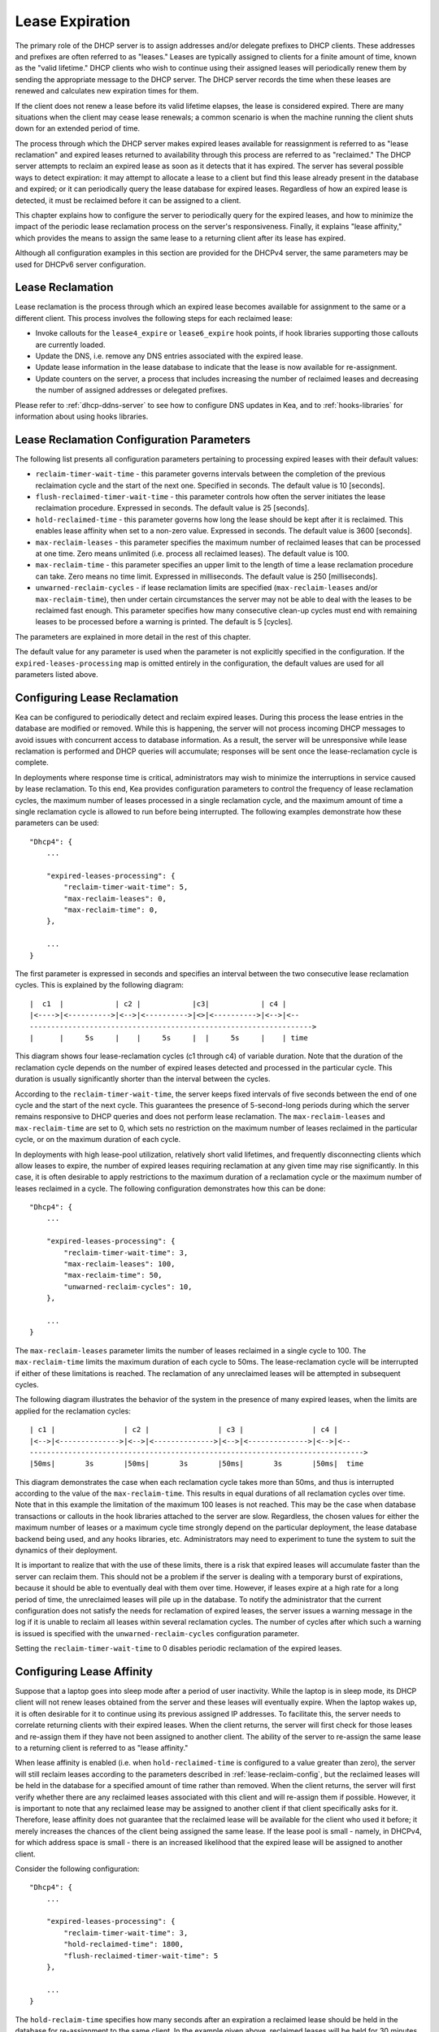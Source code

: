 .. _lease-expiration:

****************
Lease Expiration
****************

The primary role of the DHCP server is to assign addresses and/or
delegate prefixes to DHCP clients. These addresses and prefixes are
often referred to as "leases." Leases are typically assigned to clients
for a finite amount of time, known as the "valid lifetime." DHCP clients
who wish to continue using their assigned leases will periodically renew
them by sending the appropriate message to the DHCP server. The DHCP
server records the time when these leases are renewed and calculates new
expiration times for them.

If the client does not renew a lease before its valid lifetime elapses,
the lease is considered expired. There are many situations when the
client may cease lease renewals; a common scenario is when the machine
running the client shuts down for an extended period of time.

The process through which the DHCP server makes expired leases available
for reassignment is referred to as "lease reclamation" and expired
leases returned to availability through this process are referred to as
"reclaimed." The DHCP server attempts to reclaim an expired lease as
soon as it detects that it has expired. The server has several possible
ways to detect expiration: it may attempt to allocate a lease to a
client but find this lease already present in the database and expired;
or it can periodically query the lease database for expired leases.
Regardless of how an expired lease is detected, it must be reclaimed
before it can be assigned to a client.

This chapter explains how to configure the server to periodically query
for the expired leases, and how to minimize the impact of the periodic
lease reclamation process on the server's responsiveness. Finally, it
explains "lease affinity," which provides the means to assign the same
lease to a returning client after its lease has expired.

Although all configuration examples in this section are provided for the
DHCPv4 server, the same parameters may be used for DHCPv6 server
configuration.

.. _lease-reclamation:

Lease Reclamation
=================

Lease reclamation is the process through which an expired lease becomes
available for assignment to the same or a different client. This process
involves the following steps for each reclaimed lease:

-  Invoke callouts for the ``lease4_expire`` or ``lease6_expire`` hook
   points, if hook libraries supporting those callouts are currently
   loaded.

-  Update the DNS, i.e. remove any DNS entries associated with the
   expired lease.

-  Update lease information in the lease database to indicate that the
   lease is now available for re-assignment.

-  Update counters on the server, a process that includes increasing the
   number of reclaimed leases and decreasing the number of assigned
   addresses or delegated prefixes.

Please refer to :ref:`dhcp-ddns-server` to see how to configure DNS
updates in Kea, and to :ref:`hooks-libraries` for information about
using hooks libraries.

.. _lease-reclamation-defaults:

Lease Reclamation Configuration Parameters
==========================================

The following list presents all configuration parameters pertaining to
processing expired leases with their default values:

-  ``reclaim-timer-wait-time`` - this parameter governs intervals
   between the completion of the previous reclaimation cycle and the start of the
   next one. Specified in seconds. The default value is 10 [seconds].

-  ``flush-reclaimed-timer-wait-time`` - this parameter controls how
   often the server initiates the lease reclaimation procedure. Expressed in
   seconds. The default value is 25 [seconds].

-  ``hold-reclaimed-time`` - this parameter governs how long the lease
   should be kept after it is reclaimed. This enables lease affinity
   when set to a non-zero value. Expressed in seconds. The default value
   is 3600 [seconds].

-  ``max-reclaim-leases`` - this parameter specifies the maximum number
   of reclaimed leases that can be processed at one time. Zero means
   unlimited (i.e. process all reclaimed leases). The default value is
   100.

-  ``max-reclaim-time`` - this parameter specifies an upper limit to the
   length of time a lease reclamation procedure can take. Zero means no time
   limit. Expressed in milliseconds. The default value is 250
   [milliseconds].

-  ``unwarned-reclaim-cycles`` - if lease reclamation limits are
   specified (``max-reclaim-leases`` and/or ``max-reclaim-time``), then
   under certain circumstances the server may not be able to deal with
   the leases to be reclaimed fast enough. This parameter specifies how many
   consecutive clean-up cycles must end with remaining leases to be
   processed before a warning is printed. The default is 5 [cycles].

The parameters are explained in more detail in the rest of this chapter.

The default value for any parameter is used when the parameter is not
explicitly specified in the configuration. If the
``expired-leases-processing`` map is omitted entirely in the
configuration, the default values are used for all
parameters listed above.

.. _lease-reclaim-config:

Configuring Lease Reclamation
=============================

Kea can be configured to periodically detect and reclaim expired leases.
During this process the lease entries in the database are modified or
removed. While this is happening, the server will not process incoming
DHCP messages to avoid issues with concurrent access to database
information. As a result, the server will be unresponsive while lease
reclamation is performed and DHCP queries will accumulate; responses
will be sent once the lease-reclamation cycle is complete.

In deployments where response time is critical, administrators may wish
to minimize the interruptions in service caused by lease reclamation.
To this end, Kea provides configuration parameters to control the
frequency of lease reclamation cycles, the maximum number of leases
processed in a single reclamation cycle, and the maximum amount of time
a single reclamation cycle is allowed to run before being interrupted.
The following examples demonstrate how these parameters can be used:

::

   "Dhcp4": {
       ...

       "expired-leases-processing": {
           "reclaim-timer-wait-time": 5,
           "max-reclaim-leases": 0,
           "max-reclaim-time": 0,
       },

       ...
   }

The first parameter is expressed in seconds and specifies an interval
between the two consecutive lease reclamation cycles. This is explained
by the following diagram:

::


   |  c1  |            | c2 |            |c3|            | c4 |
   |<---->|<---------->|<-->|<---------->|<>|<---------->|<-->|<--
   ------------------------------------------------------------------>
   |      |     5s     |    |     5s     |  |     5s     |    | time

This diagram shows four lease-reclamation cycles (c1 through c4) of
variable duration. Note that the duration of the reclamation cycle
depends on the number of expired leases detected and processed in the
particular cycle. This duration is usually significantly shorter than
the interval between the cycles.

According to the ``reclaim-timer-wait-time``, the server keeps fixed
intervals of five seconds between the end of one cycle and the start of
the next cycle. This guarantees the presence of 5-second-long periods during
which the server remains responsive to DHCP queries and does not perform
lease reclamation. The ``max-reclaim-leases`` and ``max-reclaim-time``
are set to 0, which sets no restriction on the maximum number of leases
reclaimed in the particular cycle, or on the maximum duration of each
cycle.

In deployments with high lease-pool utilization, relatively short valid
lifetimes, and frequently disconnecting clients which allow leases to
expire, the number of expired leases requiring reclamation at any given
time may rise significantly. In this case, it is often desirable to
apply restrictions to the maximum duration of a reclamation cycle or the
maximum number of leases reclaimed in a cycle. The following
configuration demonstrates how this can be done:

::

   "Dhcp4": {
       ...

       "expired-leases-processing": {
           "reclaim-timer-wait-time": 3,
           "max-reclaim-leases": 100,
           "max-reclaim-time": 50,
           "unwarned-reclaim-cycles": 10,
       },

       ...
   }

The ``max-reclaim-leases`` parameter limits the number of leases
reclaimed in a single cycle to 100. The ``max-reclaim-time`` limits the
maximum duration of each cycle to 50ms. The lease-reclamation cycle will
be interrupted if either of these limitations is reached. The
reclamation of any unreclaimed leases will be attempted in subsequent
cycles.

The following diagram illustrates the behavior of the system in the
presence of many expired leases, when the limits are applied for the
reclamation cycles:

::


   | c1 |                | c2 |                | c3 |                | c4 |
   |<-->|<-------------->|<-->|<-------------->|<-->|<-------------->|<-->|<--
   ------------------------------------------------------------------------------>
   |50ms|       3s       |50ms|       3s       |50ms|       3s       |50ms|  time

This diagram demonstrates the case when each reclamation cycle takes
more than 50ms, and thus is interrupted according to the value of the
``max-reclaim-time``. This results in equal durations of all reclamation
cycles over time. Note that in this example the limitation of the
maximum 100 leases is not reached. This may be the case when database
transactions or callouts in the hook libraries attached to the
server are slow. Regardless, the chosen values for either the maximum
number of leases or a maximum cycle time strongly depend on the
particular deployment, the lease database backend being used, and any
hooks libraries, etc. Administrators may need to experiment to tune the
system to suit the dynamics of their deployment.

It is important to realize that with the use of these limits, there is a
risk that expired leases will accumulate faster than the server can
reclaim them. This should not be a problem if the server is dealing with
a temporary burst of expirations, because it should be able to
eventually deal with them over time. However, if leases expire at a high
rate for a long period of time, the unreclaimed leases will pile up in
the database. To notify the administrator that the current configuration
does not satisfy the needs for reclamation of expired leases, the server
issues a warning message in the log if it is unable to reclaim all
leases within several reclamation cycles. The number of cycles after
which such a warning is issued is specified with the
``unwarned-reclaim-cycles`` configuration parameter.

Setting the ``reclaim-timer-wait-time`` to 0 disables periodic
reclamation of the expired leases.

.. _lease-affinity:

Configuring Lease Affinity
==========================

Suppose that a laptop goes into sleep mode after a period of user
inactivity. While the laptop is in sleep mode, its DHCP client will not
renew leases obtained from the server and these leases will eventually
expire. When the laptop wakes up, it is often desirable for it to
continue using its previous assigned IP addresses. To facilitate this,
the server needs to correlate returning clients with their expired
leases. When the client returns, the server will first check for those
leases and re-assign them if they have not been assigned to another
client. The ability of the server to re-assign the same lease to a
returning client is referred to as "lease affinity."

When lease affinity is enabled (i.e. when ``hold-reclaimed-time`` is
configured to a value greater than zero), the server will still reclaim
leases according to the parameters described in :ref:`lease-reclaim-config`,
but the reclaimed leases will be
held in the database for a specified amount of
time rather than removed. When the client returns, the server will first verify whether
there are any reclaimed leases associated with this client and will
re-assign them if possible. However, it is important to note that any
reclaimed lease may be assigned to another client if that client
specifically asks for it. Therefore, lease affinity does not guarantee
that the reclaimed lease will be available for the client who used it
before; it merely increases the chances of the client being assigned
the same lease. If the lease pool is small - namely, in
DHCPv4, for which address space is small - there is an increased
likelihood that the expired lease will be assigned to another client.

Consider the following configuration:

::

   "Dhcp4": {
       ...

       "expired-leases-processing": {
           "reclaim-timer-wait-time": 3,
           "hold-reclaimed-time": 1800,
           "flush-reclaimed-timer-wait-time": 5
       },

       ...
   }

The ``hold-reclaim-time`` specifies how many seconds after an expiration
a reclaimed lease should be held in the database for re-assignment to
the same client. In the example given above, reclaimed leases will be
held for 30 minutes (1800s) after their expiration. During this time,
the server will likely be able to re-assign the same lease to the
returning client, unless another client specifically requests this lease and the
server assigns it.

The server must periodically remove reclaimed leases for which the time
indicated by ``hold-reclaim-time`` has elapsed. The
``flush-reclaimed-timer-wait-time`` parameter controls how often the
server removes such leases. In the example provided above, the server
will initiate removal of such leases five seconds after the previous
removal attempt was completed. Setting this value to 0 disables lease
affinity, meaning leases will be removed from the lease database
when they are reclaimed. If lease affinity is enabled, it is recommended
that ``hold-reclaim-time`` be set to a value significantly higher than
the ``reclaim-timer-wait-time``, as timely removal of expired-reclaimed
leases is less critical than the removal process, which may impact
server responsiveness.

There is no guarantee that lease affinity will work every time; if a
server is running out of addresses, it will reassign expired addresses
to new clients. Also, clients can request specific addresses and the
server will try to honor such requests if possible. Administrators who want to
ensure a client keeps its address, even after periods of inactivity,
should consider using host reservations or leases with very long lifetimes.

.. _leases-reclamation-using-command:

Reclaiming Expired Leases via Command
=====================================

The ``leases-reclaim`` command can be used to trigger lease reclamation at
any time. Please consult the :ref:`command-leases-reclaim` section
for details about using this command.
